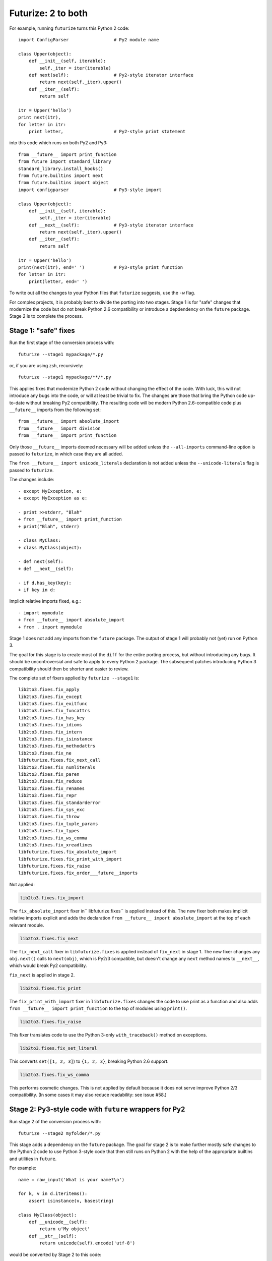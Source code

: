 .. _forwards-conversion:

Futurize: 2 to both
--------------------

For example, running ``futurize`` turns this Python 2 code::

    import ConfigParser                 # Py2 module name

    class Upper(object):
        def __init__(self, iterable):
            self._iter = iter(iterable)
        def next(self):                 # Py2-style iterator interface
            return next(self._iter).upper()
        def __iter__(self):
            return self

    itr = Upper('hello')
    print next(itr),
    for letter in itr:
        print letter,                   # Py2-style print statement

into this code which runs on both Py2 and Py3::

    from __future__ import print_function
    from future import standard_library
    standard_library.install_hooks()
    from future.builtins import next
    from future.builtins import object
    import configparser                 # Py3-style import

    class Upper(object):
        def __init__(self, iterable):
            self._iter = iter(iterable)
        def __next__(self):             # Py3-style iterator interface
            return next(self._iter).upper()
        def __iter__(self):
            return self

    itr = Upper('hello')
    print(next(itr), end=' ')           # Py3-style print function
    for letter in itr:
        print(letter, end=' ')


To write out all the changes to your Python files that ``futurize`` suggests,
use the ``-w`` flag.

For complex projects, it is probably best to divide the porting into two stages.
Stage 1 is for "safe" changes that modernize the code but do not break Python
2.6 compatibility or introduce a depdendency on the ``future`` package. Stage 2
is to complete the process.


.. _forwards-conversion-stage1:

Stage 1: "safe" fixes
~~~~~~~~~~~~~~~~~~~~~

Run the first stage of the conversion process with::

	futurize --stage1 mypackage/*.py

or, if you are using zsh, recursively::

    futurize --stage1 mypackage/**/*.py

This applies fixes that modernize Python 2 code without changing the effect of
the code. With luck, this will not introduce any bugs into the code, or will at
least be trivial to fix. The changes are those that bring the Python code
up-to-date without breaking Py2 compatibility. The resulting code will be
modern Python 2.6-compatible code plus ``__future__`` imports from the
following set::

    from __future__ import absolute_import
    from __future__ import division
    from __future__ import print_function

Only those ``__future__`` imports deemed necessary will be added unless
the ``--all-imports`` command-line option is passed to ``futurize``, in
which case they are all added.

The ``from __future__ import unicode_literals`` declaration is not added
unless the ``--unicode-literals`` flag is passed to ``futurize``.

The changes include::

    - except MyException, e:
    + except MyException as e:

    - print >>stderr, "Blah"
    + from __future__ import print_function
    + print("Blah", stderr)

    - class MyClass:
    + class MyClass(object):

    - def next(self):
    + def __next__(self):

    - if d.has_key(key):
    + if key in d:

Implicit relative imports fixed, e.g.::

    - import mymodule
    + from __future__ import absolute_import
    + from . import mymodule

.. and all unprefixed string literals '...' gain a b prefix to be b'...'.

.. (This last step can be prevented using --no-bytes-literals if you already have b'...' markup in your code, whose meaning would otherwise be lost.)

Stage 1 does not add any imports from the ``future`` package. The output of
stage 1 will probably not (yet) run on Python 3. 

The goal for this stage is to create most of the ``diff`` for the entire
porting process, but without introducing any bugs. It should be uncontroversial
and safe to apply to every Python 2 package. The subsequent patches introducing
Python 3 compatibility should then be shorter and easier to review.

The complete set of fixers applied by ``futurize --stage1`` is::

    lib2to3.fixes.fix_apply
    lib2to3.fixes.fix_except
    lib2to3.fixes.fix_exitfunc
    lib2to3.fixes.fix_funcattrs
    lib2to3.fixes.fix_has_key
    lib2to3.fixes.fix_idioms
    lib2to3.fixes.fix_intern
    lib2to3.fixes.fix_isinstance
    lib2to3.fixes.fix_methodattrs
    lib2to3.fixes.fix_ne
    libfuturize.fixes.fix_next_call
    lib2to3.fixes.fix_numliterals
    lib2to3.fixes.fix_paren
    lib2to3.fixes.fix_reduce
    lib2to3.fixes.fix_renames
    lib2to3.fixes.fix_repr
    lib2to3.fixes.fix_standarderror
    lib2to3.fixes.fix_sys_exc
    lib2to3.fixes.fix_throw
    lib2to3.fixes.fix_tuple_params
    lib2to3.fixes.fix_types
    lib2to3.fixes.fix_ws_comma
    lib2to3.fixes.fix_xreadlines
    libfuturize.fixes.fix_absolute_import
    libfuturize.fixes.fix_print_with_import
    libfuturize.fixes.fix_raise
    libfuturize.fixes.fix_order___future__imports


Not applied:

.. code-block:: python

    lib2to3.fixes.fix_import

The ``fix_absolute_import`` fixer in`` libfuturize.fixes`` is applied instead of
this. The new fixer both makes implicit relative imports explicit and
adds the declaration ``from __future__ import absolute_import`` at the top
of each relevant module.

.. code-block:: python

    lib2to3.fixes.fix_next

The ``fix_next_call`` fixer in ``libfuturize.fixes`` is applied instead of
``fix_next`` in stage 1. The new fixer changes any ``obj.next()`` calls to
``next(obj)``, which is Py2/3 compatible, but doesn't change any ``next`` method
names to ``__next__``, which would break Py2 compatibility.

``fix_next`` is applied in stage 2.

.. code-block:: python

    lib2to3.fixes.fix_print

The ``fix_print_with_import`` fixer in ``libfuturize.fixes`` changes the code to
use print as a function and also adds ``from __future__ import
print_function`` to the top of modules using ``print()``.

.. code-block:: python

    lib2to3.fixes.fix_raise

This fixer translates code to use the Python 3-only ``with_traceback()``
method on exceptions.

.. code-block:: python

    lib2to3.fixes.fix_set_literal

This converts ``set([1, 2, 3]``) to ``{1, 2, 3}``, breaking Python 2.6 support.

.. code-block:: python

    lib2to3.fixes.fix_ws_comma

This performs cosmetic changes. This is not applied by default because it
does not serve improve Python 2/3 compatibility. (In some cases it may
also reduce readability: see issue #58.)



.. _forwards-conversion-stage2:

Stage 2: Py3-style code with ``future`` wrappers for Py2
~~~~~~~~~~~~~~~~~~~~~~~~~~~~~~~~~~~~~~~~~~~~~~~~~~~~~~~~

Run stage 2 of the conversion process with::

    futurize --stage2 myfolder/*.py

This stage adds a dependency on the ``future`` package. The goal for stage 2 is
to make further mostly safe changes to the Python 2 code to use Python 3-style
code that then still runs on Python 2 with the help of the appropriate builtins
and utilities in ``future``.

For example::

    name = raw_input('What is your name?\n')

    for k, v in d.iteritems():
        assert isinstance(v, basestring)

    class MyClass(object):
        def __unicode__(self):
            return u'My object'
        def __str__(self):
            return unicode(self).encode('utf-8')

would be converted by Stage 2 to this code::

    from future.builtins import input
    from future.builtins import str
    from future.utils import iteritems, python_2_unicode_compatible

    name = input('What is your name?\n')

    for k, v in iteritems(d):
        assert isinstance(v, (str, bytes))

    @python_2_unicode_compatible
    class MyClass(object):
        def __str__(self):
            return u'My object'

Stage 2 also renames standard-library imports to their Py3 names and adds these
two lines::

    from future import standard_library
    standard_library.install_hooks()

For example::

    import ConfigParser

becomes::

    from future import standard_library
    standard_library.install_hooks()
    import configparser

A complete list of fixers applied in Stage 2 is::

    lib2to3.fixes.fix_basestring
    lib2to3.fixes.fix_dict
    lib2to3.fixes.fix_exec
    lib2to3.fixes.fix_getcwdu
    lib2to3.fixes.fix_input
    lib2to3.fixes.fix_itertools
    lib2to3.fixes.fix_itertools_imports
    lib2to3.fixes.fix_filter
    lib2to3.fixes.fix_long
    lib2to3.fixes.fix_map
    lib2to3.fixes.fix_nonzero
    lib2to3.fixes.fix_operator
    lib2to3.fixes.fix_raw_input
    lib2to3.fixes.fix_zip

    libfuturize.fixes.fix_cmp
    libfuturize.fixes.fix_division
    libfuturize.fixes.fix_execfile
    libfuturize.fixes.fix_future_builtins
    libfuturize.fixes.fix_future_standard_library
    libfuturize.fixes.fix_future_standard_library_urllib
    libfuturize.fixes.fix_metaclass
    libpasteurize.fixes.fix_newstyle
    libfuturize.fixes.fix_object
    libfuturize.fixes.fix_order___future__imports
    libfuturize.fixes.fix_unicode_keep_u
    libfuturize.fixes.fix_xrange_with_import


Not applied::

    lib2to3.fixes.fix_buffer    # Perhaps not safe. Test this.
    lib2to3.fixes.fix_callable  # Not needed in Py3.2+
    lib2to3.fixes.fix_execfile  # Some problems: see issue #37.
                                # We use the custom libfuturize.fixes.fix_execfile instead.
    lib2to3.fixes.fix_future    # Removing __future__ imports is bad for Py2 compatibility!
    lib2to3.fixes.fix_imports   # Called by libfuturize.fixes.fix_future_standard_library
    lib2to3.fixes.fix_imports2  # We don't handle this yet (dbm)
    lib2to3.fixes.fix_metaclass # Causes SyntaxError in Py2! Use the one from ``six`` instead
    lib2to3.fixes.fix_unicode   # Strips off the u'' prefix, which removes a potentially
                                # helpful source of information for disambiguating
                                # unicode/byte strings.
    lib2to3.fixes.fix_urllib    # Included in libfuturize.fix_future_standard_library_urllib
    lib2to3.fixes.fix_xrange    # Custom one because of a bug with Py3.3's lib2to3


Fixes applied with the ``futurize --conservative`` option::

    libfuturize.fixes.fix_division_safe
    (instead of libfuturize.fixes.fix_division).



.. Ideally the output of this stage should not be a ``SyntaxError`` on either
.. Python 3 or Python 2.

.. _forwards-conversion-text:

Separating text from bytes
~~~~~~~~~~~~~~~~~~~~~~~~~~

After applying stage 2, the recommended step is to decide which of your Python
2 strings represent text and which represent binary data and to prefix all
string literals with either ``b`` or ``u`` accordingly. Furthermore, to ensure
that these types behave similarly on Python 2 as on Python 3, also wrap
byte-strings or text in the ``bytes`` and ``str`` types from ``future``. For
example::

    from future.builtins import bytes, str
    b = bytes(b'\x00ABCD')
    s = str(u'This is normal text')

Any unadorned string literals will then represent native platform strings
(byte-strings on Py2, unicode strings on Py3).

An alternative is to pass the ``--unicode_literals`` flag::
  
  $ futurize --unicode_literals mypython2script.py

After running this, all string literals that were not explicitly marked up as
``b''`` will mean text (Python 3 ``str`` or Python 2 ``unicode``).



.. _forwards-conversion-stage3:

Post-conversion
~~~~~~~~~~~~~~~

After running ``futurize``, we recommend first running your tests on Python 3 and making further code changes until they pass on Python 3. 

The next step would be manually tweaking the code to re-enable Python 2
compatibility with the help of the ``future`` package. For example, you can add
the ``@python_2_unicode_compatible`` decorator to any classes that define custom
``__str__`` methods. See :ref:`what-else` for more info.


